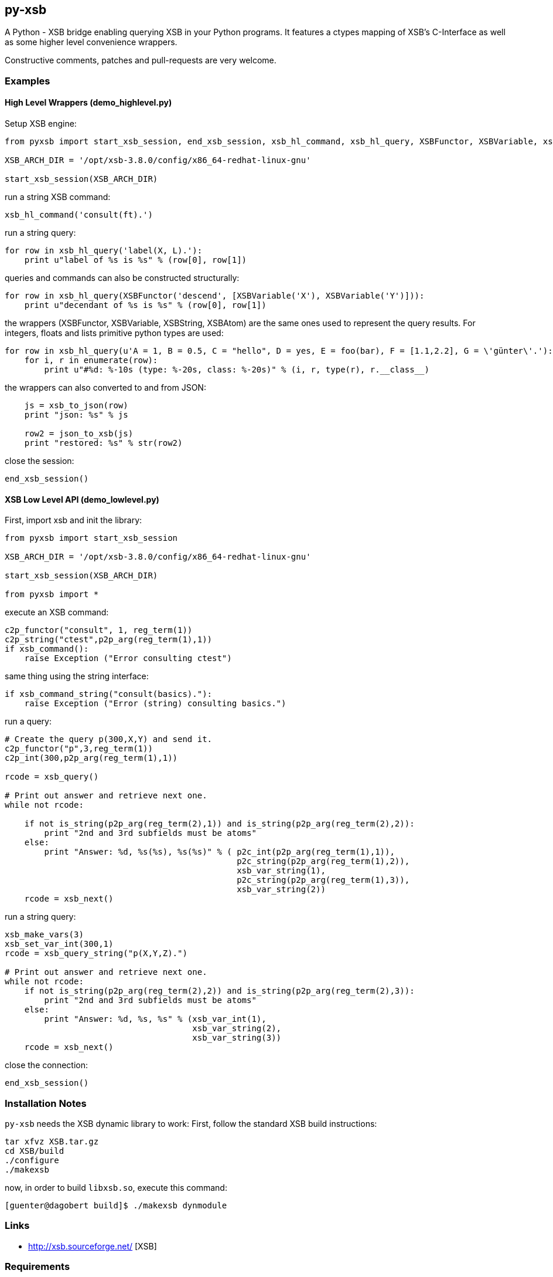 py-xsb
------

A Python - XSB bridge enabling querying XSB in your Python programs. It
features a ctypes mapping of XSB's C-Interface as well as some higher level
convenience wrappers.

Constructive comments, patches and pull-requests are very welcome.

Examples
~~~~~~~~

High Level Wrappers (demo_highlevel.py)
^^^^^^^^^^^^^^^^^^^^^^^^^^^^^^^^^^^^^^^

Setup XSB engine:

[source,python]
----
from pyxsb import start_xsb_session, end_xsb_session, xsb_hl_command, xsb_hl_query, XSBFunctor, XSBVariable, xsb_to_json, json_to_xsb

XSB_ARCH_DIR = '/opt/xsb-3.8.0/config/x86_64-redhat-linux-gnu'

start_xsb_session(XSB_ARCH_DIR)
----

run a string XSB command:
[source,python]
----
xsb_hl_command('consult(ft).')
----

run a string query:
[source,python]
----
for row in xsb_hl_query('label(X, L).'):
    print u"label of %s is %s" % (row[0], row[1])
----

queries and commands can also be constructed structurally:

[source,python]
----
for row in xsb_hl_query(XSBFunctor('descend', [XSBVariable('X'), XSBVariable('Y')])):
    print u"decendant of %s is %s" % (row[0], row[1])
----

the wrappers (XSBFunctor, XSBVariable, XSBString, XSBAtom) are the same ones used to represent the query results. 
For integers, floats and lists primitive python types are used:

[source,python]
----
for row in xsb_hl_query(u'A = 1, B = 0.5, C = "hello", D = yes, E = foo(bar), F = [1.1,2.2], G = \'günter\'.'):
    for i, r in enumerate(row):
        print u"#%d: %-10s (type: %-20s, class: %-20s)" % (i, r, type(r), r.__class__)
----

the wrappers can also converted to and from JSON:

[source,python]
----
    js = xsb_to_json(row)
    print "json: %s" % js

    row2 = json_to_xsb(js)
    print "restored: %s" % str(row2)
----

close the session:
[source,python]
----
end_xsb_session()
----

XSB Low Level API (demo_lowlevel.py)
^^^^^^^^^^^^^^^^^^^^^^^^^^^^^^^^^^^^

First, import xsb and init the library:
[source,python]
----
from pyxsb import start_xsb_session

XSB_ARCH_DIR = '/opt/xsb-3.8.0/config/x86_64-redhat-linux-gnu'

start_xsb_session(XSB_ARCH_DIR)

from pyxsb import *
----

execute an XSB command:

[source,python]
----
c2p_functor("consult", 1, reg_term(1))
c2p_string("ctest",p2p_arg(reg_term(1),1))
if xsb_command():
    raise Exception ("Error consulting ctest")
----

same thing using the string interface:
[source,python]
----
if xsb_command_string("consult(basics)."):
    raise Exception ("Error (string) consulting basics.")
----

run a query:
[source,python]
----
# Create the query p(300,X,Y) and send it.
c2p_functor("p",3,reg_term(1))
c2p_int(300,p2p_arg(reg_term(1),1))

rcode = xsb_query()

# Print out answer and retrieve next one.
while not rcode:

    if not is_string(p2p_arg(reg_term(2),1)) and is_string(p2p_arg(reg_term(2),2)):
        print "2nd and 3rd subfields must be atoms"
    else:
        print "Answer: %d, %s(%s), %s(%s)" % ( p2c_int(p2p_arg(reg_term(1),1)),
                                               p2c_string(p2p_arg(reg_term(1),2)),
                                               xsb_var_string(1),
                                               p2c_string(p2p_arg(reg_term(1),3)),
                                               xsb_var_string(2))
    rcode = xsb_next()
----

run a string query:
[source,python]
----
xsb_make_vars(3)
xsb_set_var_int(300,1)
rcode = xsb_query_string("p(X,Y,Z).")

# Print out answer and retrieve next one.
while not rcode:
    if not is_string(p2p_arg(reg_term(2),2)) and is_string(p2p_arg(reg_term(2),3)):
        print "2nd and 3rd subfields must be atoms"
    else:
        print "Answer: %d, %s, %s" % (xsb_var_int(1),
                                      xsb_var_string(2),
                                      xsb_var_string(3))
    rcode = xsb_next()
----

close the connection:
[source,python]
----
end_xsb_session()
----

Installation Notes
~~~~~~~~~~~~~~~~~~

`py-xsb` needs the XSB dynamic library to work: First, follow the standard XSB build instructions:

[source,bash]
----
tar xfvz XSB.tar.gz 
cd XSB/build
./configure
./makexsb 
----

now, in order to build `libxsb.so`, execute this command:

[source,bash]
----
[guenter@dagobert build]$ ./makexsb dynmodule
----

Links
~~~~~

* http://xsb.sourceforge.net/ [XSB]

Requirements
~~~~~~~~~~~~

* Python 2.7 or Python 3.6 
* libxsb.so shared library installed and in ld's path

License
~~~~~~~

My own code is Apache-2.0 licensed unless otherwise noted in the script's copyright
headers.

Author
~~~~~~

Guenter Bartsch <guenter@zamia.org>
Many improvements and bugfixes by the XSB team at Stony Brook University of New York
